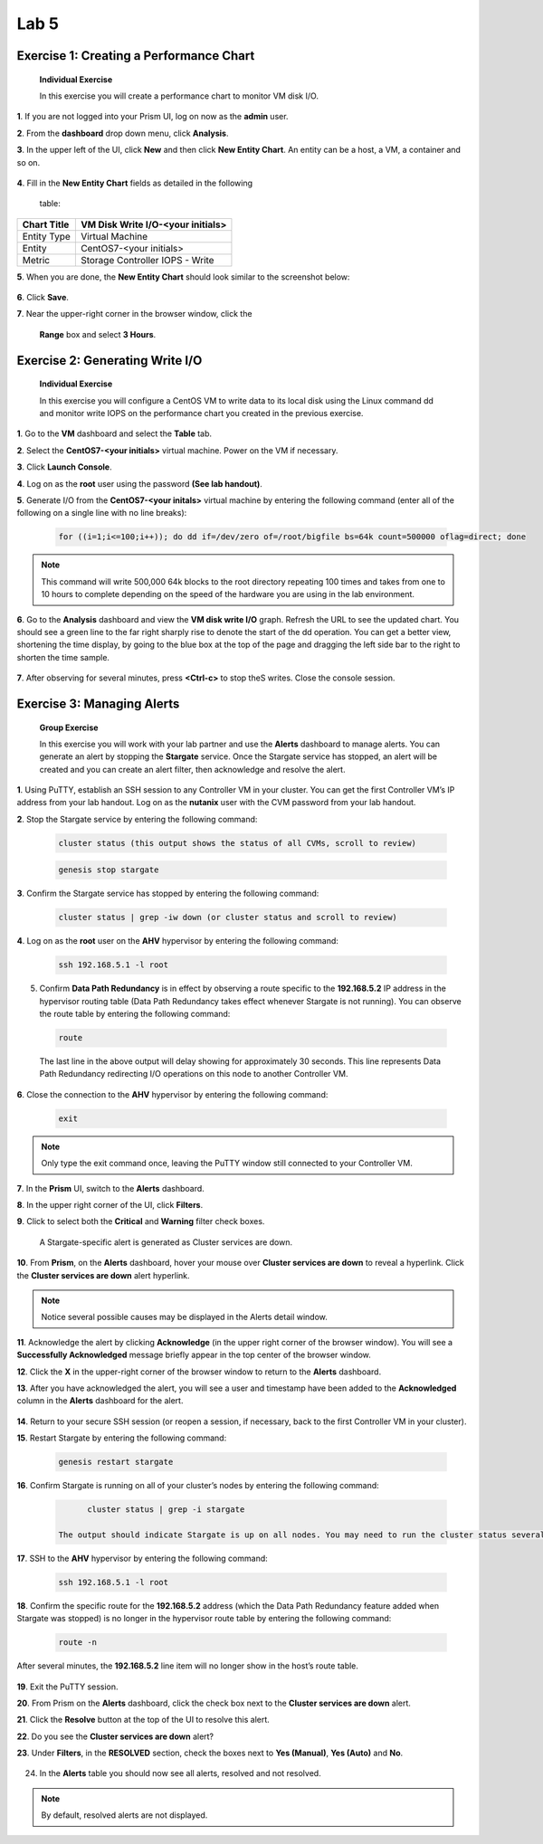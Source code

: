.. _lab5_healt_mintoring_and_alerts:

Lab 5
========

Exercise 1: Creating a Performance Chart
----------------------------------------

   **Individual Exercise**

   In this exercise you will create a performance chart to monitor VM disk I/O.

**1**. If you are not logged into your Prism UI, log on now as the **admin** user.

**2**. From the **dashboard** drop down menu, click **Analysis**.

**3**. In the upper left of the UI, click **New** and then click **New Entity Chart**. An entity can be a host, a VM, a container and so on.

..

   |image060|


**4**. Fill in the **New Entity Chart** fields as detailed in the following

   table:

=========== =================================
Chart Title VM Disk Write I/O-<your initials>
=========== =================================
Entity Type Virtual Machine
Entity      CentOS7-<your initials>
Metric      Storage Controller IOPS - Write
=========== =================================

**5**. When you are done, the **New Entity Chart** should look similar to the screenshot below:

..

   |image061|

**6**. Click **Save**.

**7**. Near the upper-right corner in the browser window, click the

   **Range** box and select **3 Hours**.

..

   |image062|

Exercise 2: Generating Write I/O
--------------------------------

   **Individual Exercise**

   In this exercise you will configure a CentOS VM to write data to its local disk using the Linux command dd and monitor write IOPS on the performance chart you created in the previous exercise.

**1**. Go to the **VM** dashboard and select the **Table** tab.

**2**. Select the **CentOS7-<your initials>** virtual machine. Power on the VM if necessary.

**3**. Click **Launch Console**.

**4**. Log on as the **root** user using the password **(See lab handout)**.

**5**. Generate I/O from the **CentOS7-<your initals>** virtual machine by entering the following command (enter all of the following on a single line with no line breaks):

..

 .. code-block:: bash

      for ((i=1;i<=100;i++)); do dd if=/dev/zero of=/root/bigfile bs=64k count=500000 oflag=direct; done

..

.. note::
 
      This command will write 500,000 64k blocks to the root directory repeating 100 times and takes from one to 10 hours to complete depending on the speed of the hardware you are using in the lab environment.

..

**6**. Go to the **Analysis** dashboard and view the **VM disk write I/O** graph. Refresh the URL to see the updated chart. You should see a green line to the far right sharply rise to denote the start of the dd operation. You can get a better view, shortening the time display, by going to the blue box at the top of the page and dragging the left side bar to the right to shorten the time sample.

..

   |image063|

**7**. After observing for several minutes, press **<Ctrl-c>** to stop theS writes. Close the console session.


Exercise 3: Managing Alerts 
---------------------------

   **Group Exercise**

   In this exercise you will work with your lab partner and use the **Alerts** dashboard to manage alerts. You can generate an alert by stopping the **Stargate** service. Once the Stargate service has stopped, an alert will be created and you can create an alert filter, then acknowledge and resolve the alert.

**1**. Using PuTTY, establish an SSH session to any Controller VM in your cluster. You can get the first Controller VM’s IP address from your lab handout. Log on as the **nutanix** user with the CVM password from your lab handout.

**2**. Stop the Stargate service by entering the following command:

..

 .. code-block:: bash

      cluster status (this output shows the status of all CVMs, scroll to review)

 .. code-block:: bash

      genesis stop stargate

**3**. Confirm the Stargate service has stopped by entering the following command:

..

 .. code-block:: bash

     cluster status | grep -iw down (or cluster status and scroll to review)

**4**. Log on as the **root** user on the **AHV** hypervisor by entering the following command:

..

 .. code-block:: bash

      ssh 192.168.5.1 -l root

5. Confirm **Data Path Redundancy** is in effect by observing a route specific to the **192.168.5.2** IP address in the hypervisor routing table (Data Path Redundancy takes effect whenever Stargate is not running). You can observe the route table by entering the following command:

..

 .. code-block:: bash

      route

..

   |image064|

   The last line in the above output will delay showing for approximately 30 seconds. This line represents Data Path Redundancy redirecting I/O operations on this node to another Controller VM.

**6**. Close the connection to the **AHV** hypervisor by entering the following command:

..

 .. code-block:: bash

   exit

.. note::

      Only type the exit command once, leaving the PuTTY window still connected to your Controller VM.

**7**.	In the **Prism** UI, switch to the **Alerts** dashboard.

**8**.	In the upper right corner of the UI, click **Filters**.

**9**.	Click to select both the **Critical** and **Warning** filter check boxes.

..

   |image065|

   A Stargate-specific alert is generated as Cluster services are down.

**10**. From **Prism**, on the **Alerts** dashboard, hover your mouse over **Cluster services are down** to reveal a hyperlink. Click the **Cluster services are down** alert hyperlink.

..

    |image066|

.. note::

      Notice several possible causes may be displayed in the Alerts detail window.

**11**. Acknowledge the alert by clicking **Acknowledge** (in the upper right corner of the browser window). You will see a **Successfully Acknowledged** message briefly appear in the top center of the browser window.

**12**. Click the **X** in the upper-right corner of the browser window to return to the **Alerts** dashboard.

**13**. After you have acknowledged the alert, you will see a user and timestamp have been added to the **Acknowledged** column in the **Alerts** dashboard for the alert.

..

   |image067|

**14**. Return to your secure SSH session (or reopen a session, if necessary, back to the first Controller VM in your cluster).

**15**. Restart Stargate by entering the following command:

..

 .. code-block:: bash

        genesis restart stargate

**16**. Confirm Stargate is running on all of your cluster’s nodes by entering the following command:

..

 .. code-block:: bash

         cluster status | grep -i stargate

   The output should indicate Stargate is up on all nodes. You may need to run the cluster status several times.

..

   |image068|


**17**. SSH to the **AHV** hypervisor by entering the following command:

..

 .. code-block:: bash

         ssh 192.168.5.1 -l root

**18**. Confirm the specific route for the **192.168.5.2** address (which the Data Path Redundancy feature added when Stargate was stopped) is no longer in the hypervisor route table by entering the following command:

..

 .. code-block:: bash

         route -n

After several minutes, the **192.168.5.2** line item will no longer show in the host’s route table.

..

   |image069|


**19**. Exit the PuTTY session.

**20**. From Prism on the **Alerts** dashboard, click the check box next to the **Cluster services are down** alert.

**21**. Click the **Resolve** button at the top of the UI to resolve this alert.

**22**. Do you see the **Cluster services are down** alert?

**23**. Under **Filters**, in the **RESOLVED** section, check the boxes next to **Yes (Manual)**, **Yes (Auto)** and **No**.

..

   |image070|

24. In the **Alerts** table you should now see all alerts, resolved and not resolved.

.. note::

   By default, resolved alerts are not displayed.




.. |image060| image:: images/img060.jpg
.. |image061| image:: images/img061.jpg
.. |image062| image:: images/img062.jpg
.. |image063| image:: images/img063.jpg
.. |image064| image:: images/img064.jpg
.. |image065| image:: images/img065.jpg
.. |image066| image:: images/img066.jpg
.. |image067| image:: images/img067.jpg
.. |image068| image:: images/img068.jpg
.. |image069| image:: images/img069.jpg
.. |image070| image:: images/img070.jpg
